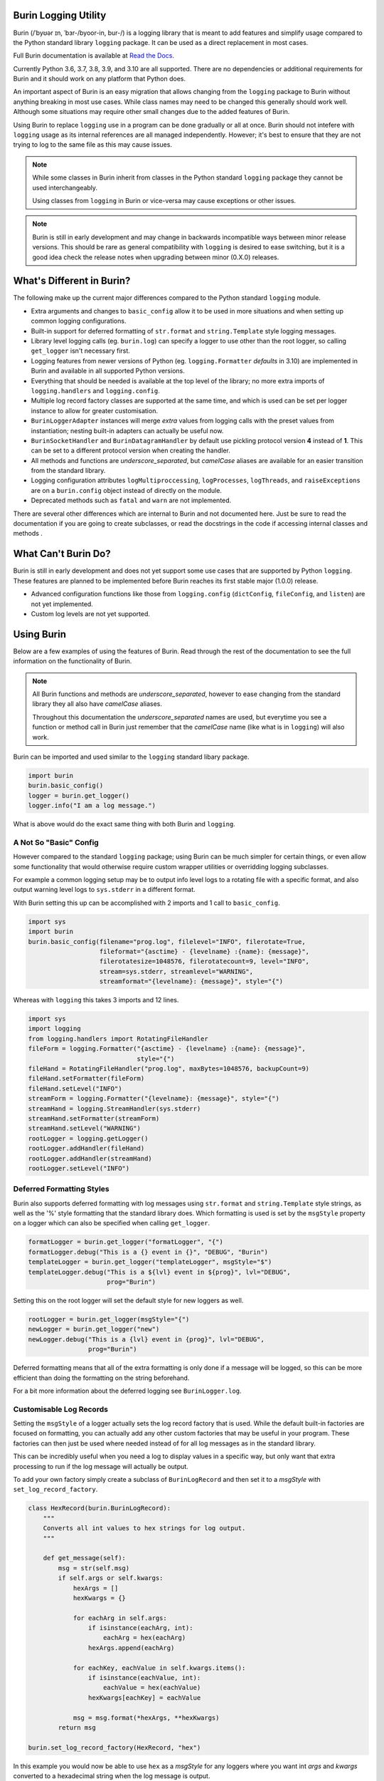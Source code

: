 .. image:: https://img.shields.io/pypi/v/burin?color=007EC6
    :target: https://pypi.org/project/burin/
    :alt: PyPI - Release

.. image:: https://img.shields.io/pypi/l/burin
    :target: https://github.com/PeacefullyDisturbed/burin/blob/main/LICENSE
    :alt: License

.. image:: https://img.shields.io/pypi/pyversions/burin?color=blue
    :target: https://pypi.org/project/burin/
    :alt: Python Versions

.. image:: https://img.shields.io/readthedocs/burin
    :target: https://burin.readthedocs.io/en/latest/?badge=latest
    :alt: Read the Docs - Documentation Status

=====================
Burin Logging Utility
=====================

Burin (/ˈbyʊər ɪn, ˈbɜr-/byoor-in, bur-/) is a logging library that is meant to
add features and simplify usage compared to the Python standard library
``logging`` package.  It can be used as a direct replacement in most cases.

Full Burin documentation is available at `Read the Docs
<https://burin.readthedocs.io/>`_.

Currently Python 3.6, 3.7, 3.8, 3.9, and 3.10 are all supported.  There are no
dependencies or additional requirements for Burin and it should work on any
platform that Python does.

An important aspect of Burin is an easy migration that allows changing from the
``logging`` package to Burin without anything breaking in most use cases.
While class names may need to be changed this generally should work well.
Although some situations may require other small changes due to the added
features of Burin.

Using Burin to replace ``logging`` use in a program can be done gradually or
all at once.  Burin should not intefere with ``logging`` usage as its
internal references are all managed independently.  However; it's best to
ensure that they are not trying to log to the same file as this may cause
issues.

.. note::

    While some classes in Burin inherit from classes in the Python standard
    ``logging`` package they cannot be used interchangeably.

    Using classes from ``logging`` in Burin or vice-versa may cause
    exceptions or other issues.

.. note::

    Burin is still in early development and may change in backwards
    incompatible ways between minor release versions.  This should be rare as
    general compatibility with ``logging`` is desired to ease switching, but
    it is a good idea check the release notes when upgrading between minor
    (0.X.0) releases.

==========================
What's Different in Burin?
==========================

The following make up the current major differences compared to the Python
standard ``logging`` module.

* Extra arguments and changes to ``basic_config`` allow it to be used in
  more situations and when setting up common logging configurations.
* Built-in support for deferred formatting of ``str.format`` and
  ``string.Template`` style logging messages.
* Library level logging calls (eg. ``burin.log``) can specify a logger to
  use other than the root logger, so calling ``get_logger`` isn't necessary
  first.
* Logging features from newer versions of Python (eg.
  ``logging.Formatter`` *defaults* in 3.10) are implemented in Burin and
  available in all supported Python versions.
* Everything that should be needed is available at the top level of the
  library; no more extra imports of ``logging.handlers`` and
  ``logging.config``.
* Multiple log record factory classes are supported at the same time, and which
  is used can be set per logger instance to allow for greater customisation.
* ``BurinLoggerAdapter`` instances will merge *extra* values from logging
  calls with the preset values from instantiation; nesting built-in adapters
  can actually be useful now.
* ``BurinSocketHandler`` and ``BurinDatagramHandler`` by default use
  pickling protocol version **4** instead of **1**.  This can be set to a
  different protocol version when creating the handler.
* All methods and functions are *underscore_separated*, but *camelCase* aliases
  are available for an easier transition from the standard library.
* Logging configuration attributes ``logMultiproccessing``, ``logProcesses``,
  ``logThreads``, and ``raiseExceptions`` are on a ``burin.config`` object
  instead of directly on the module.
* Deprecated methods such as ``fatal`` and ``warn`` are not implemented.

There are several other differences which are internal to Burin and not
documented here.  Just be sure to read the documentation if you are going to
create subclasses, or read the docstrings in the code if accessing internal
classes and methods .

====================
What Can't Burin Do?
====================

Burin is still in early development and does not yet support some use cases
that are supported by Python ``logging``.  These features are planned to
be implemented before Burin reaches its first stable major (1.0.0) release.

* Advanced configuration functions like those from ``logging.config``
  (``dictConfig``, ``fileConfig``, and ``listen``) are not yet implemented.
* Custom log levels are not yet supported.

===========
Using Burin
===========

Below are a few examples of using the features of Burin.  Read through the rest
of the documentation to see the full information on the functionality of Burin.

.. note::

    All Burin functions and methods are *underscore_separated*, however to ease
    changing from the standard library they all also have *camelCase* aliases.

    Throughout this documentation the *underscore_separated* names are used,
    but everytime you see a function or method call in Burin just remember that
    the *camelCase* name (like what is in ``logging``) will also work.

Burin can be imported and used similar to the ``logging`` standard libary
package.

.. code-block:: python

    import burin
    burin.basic_config()
    logger = burin.get_logger()
    logger.info("I am a log message.")

What is above would do the exact same thing with both Burin and ``logging``.

-----------------------
A Not So "Basic" Config
-----------------------

However compared to the standard ``logging`` package; using Burin can be
much simpler for certain things, or even allow some functionality that would
otherwise require custom wrapper utilities or overridding logging subclasses.

For example a common logging setup may be to output info level logs to a
rotating file with a specific format, and also output warning level logs to
``sys.stderr`` in a different format.

With Burin setting this up can be accomplished with 2 imports and 1 call to
``basic_config``.

.. code-block:: python

    import sys
    import burin
    burin.basic_config(filename="prog.log", filelevel="INFO", filerotate=True,
                       fileformat="{asctime} - {levelname} :{name}: {message}",
                       filerotatesize=1048576, filerotatecount=9, level="INFO",
                       stream=sys.stderr, streamlevel="WARNING",
                       streamformat="{levelname}: {message}", style="{")

Whereas with ``logging`` this takes 3 imports and 12 lines.

.. code-block:: python

    import sys
    import logging
    from logging.handlers import RotatingFileHandler
    fileForm = logging.Formatter("{asctime} - {levelname} :{name}: {message}",
                                 style="{")
    fileHand = RotatingFileHandler("prog.log", maxBytes=1048576, backupCount=9)
    fileHand.setFormatter(fileForm)
    fileHand.setLevel("INFO")
    streamForm = logging.Formatter("{levelname}: {message}", style="{")
    streamHand = logging.StreamHandler(sys.stderr)
    streamHand.setFormatter(streamForm)
    streamHand.setLevel("WARNING")
    rootLogger = logging.getLogger()
    rootLogger.addHandler(fileHand)
    rootLogger.addHandler(streamHand)
    rootLogger.setLevel("INFO")

--------------------------
Deferred Formatting Styles
--------------------------

Burin also supports deferred formatting with log messages using
``str.format`` and ``string.Template`` style strings, as well as the
'%' style formatting that the standard library does.  Which formatting is used
is set by the ``msgStyle`` property on a logger which can also be specified
when calling ``get_logger``.

.. code-block:: python

    formatLogger = burin.get_logger("formatLogger", "{")
    formatLogger.debug("This is a {} event in {}", "DEBUG", "Burin")
    templateLogger = burin.get_logger("templateLogger", msgStyle="$")
    templateLogger.debug("This is a ${lvl} event in ${prog}", lvl="DEBUG",
                         prog="Burin")

Setting this on the root logger will set the default style for new loggers as
well.

.. code-block:: python

    rootLogger = burin.get_logger(msgStyle="{")
    newLogger = burin.get_logger("new")
    newLogger.debug("This is a {lvl} event in {prog}", lvl="DEBUG",
                    prog="Burin")

Deferred formatting means that all of the extra formatting is only done if a
message will be logged, so this can be more efficient than doing the formatting
on the string beforehand.

For a bit more information about the deferred logging see
``BurinLogger.log``.

------------------------
Customisable Log Records
------------------------

Setting the ``msgStyle`` of a logger actually sets the log record factory that
is used.  While the default built-in factories are focused on formatting, you
can actually add any other custom factories that may be useful in your program.
These factories can then just be used where needed instead of for all log
messages as in the standard library.

This can be incredibly useful when you need a log to display values in a
specific way, but only want that extra processing to run if the log
message will actually be output.

To add your own factory simply create a subclass of ``BurinLogRecord`` and
then set it to a *msgStyle* with ``set_log_record_factory``.

.. code-block:: python

    class HexRecord(burin.BurinLogRecord):
        """
        Converts all int values to hex strings for log output.
        """

        def get_message(self):
            msg = str(self.msg)
            if self.args or self.kwargs:
                hexArgs = []
                hexKwargs = {}

                for eachArg in self.args:
                    if isinstance(eachArg, int):
                        eachArg = hex(eachArg)
                    hexArgs.append(eachArg)

                for eachKey, eachValue in self.kwargs.items():
                    if isinstance(eachValue, int):
                        eachValue = hex(eachValue)
                    hexKwargs[eachKey] = eachValue

                msg = msg.format(*hexArgs, **hexKwargs)
            return msg

    burin.set_log_record_factory(HexRecord, "hex")

In this example you would now be able to use ``hex`` as a *msgStyle* for any
loggers where you want int *args* and *kwargs* converted to a hexadecimal
string when the log message is output.
